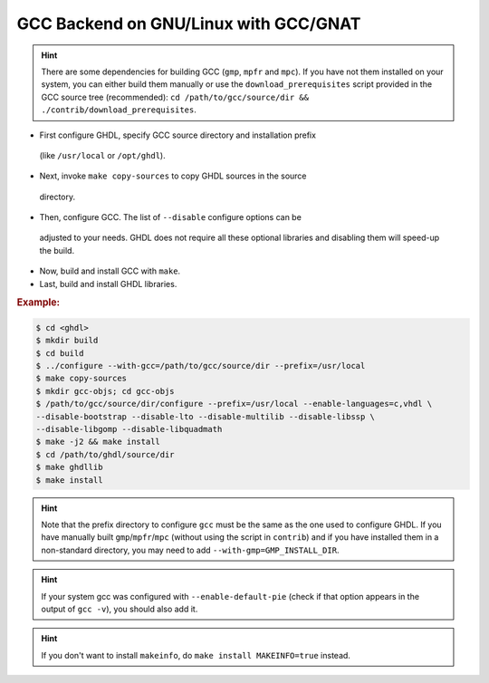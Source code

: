.. _BUILD:gcc:GNULinux-GNAT:

GCC Backend on GNU/Linux with GCC/GNAT
######################################

.. HINT:: There are some dependencies for building GCC (``gmp``, ``mpfr`` and ``mpc``). If you have not them installed on your system, you can either build them manually or use the ``download_prerequisites`` script provided in the GCC source tree (recommended): ``cd /path/to/gcc/source/dir && ./contrib/download_prerequisites``.

* First configure GHDL, specify GCC source directory and installation prefix
 (like  ``/usr/local`` or ``/opt/ghdl``).

* Next, invoke ``make copy-sources`` to copy GHDL sources in the source
 directory.

* Then, configure GCC. The list of ``--disable`` configure options can be
 adjusted to your needs. GHDL does not require all these optional libraries
 and disabling them will speed-up the build.

* Now, build and install GCC with ``make``.

* Last, build and install GHDL libraries.

.. rubric:: Example:

.. code-block:: Bash

 $ cd <ghdl>
 $ mkdir build
 $ cd build
 $ ../configure --with-gcc=/path/to/gcc/source/dir --prefix=/usr/local
 $ make copy-sources
 $ mkdir gcc-objs; cd gcc-objs
 $ /path/to/gcc/source/dir/configure --prefix=/usr/local --enable-languages=c,vhdl \
 --disable-bootstrap --disable-lto --disable-multilib --disable-libssp \
 --disable-libgomp --disable-libquadmath
 $ make -j2 && make install
 $ cd /path/to/ghdl/source/dir
 $ make ghdllib
 $ make install

.. HINT:: Note that the prefix directory to configure ``gcc`` must be the same as the one used to configure GHDL. If you have manually built ``gmp``/``mpfr``/``mpc`` (without using the script in ``contrib``) and if you have installed them in a non-standard directory, you may need to add ``--with-gmp=GMP_INSTALL_DIR``.

.. HINT:: If your system gcc was configured with ``--enable-default-pie`` (check if that option appears in the output of ``gcc -v``), you should also add it.

.. HINT:: If you don't want to install ``makeinfo``, do ``make install MAKEINFO=true`` instead.
